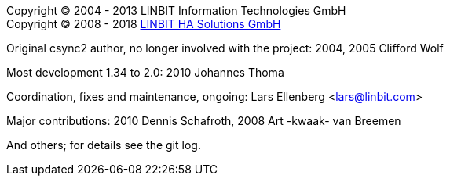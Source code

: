 Copyright © 2004 - 2013  LINBIT Information Technologies GmbH +
Copyright © 2008 - 2018  https://www.linbit.com[LINBIT HA Solutions GmbH]

Original csync2 author, no longer involved with the project:
    2004, 2005  Clifford Wolf

Most development 1.34 to 2.0:
    2010  Johannes Thoma

Coordination, fixes and maintenance, ongoing:
    Lars Ellenberg <lars@linbit.com>

Major contributions:
    2010  Dennis Schafroth,
    2008  Art -kwaak- van Breemen

And others; for details see the git log.
